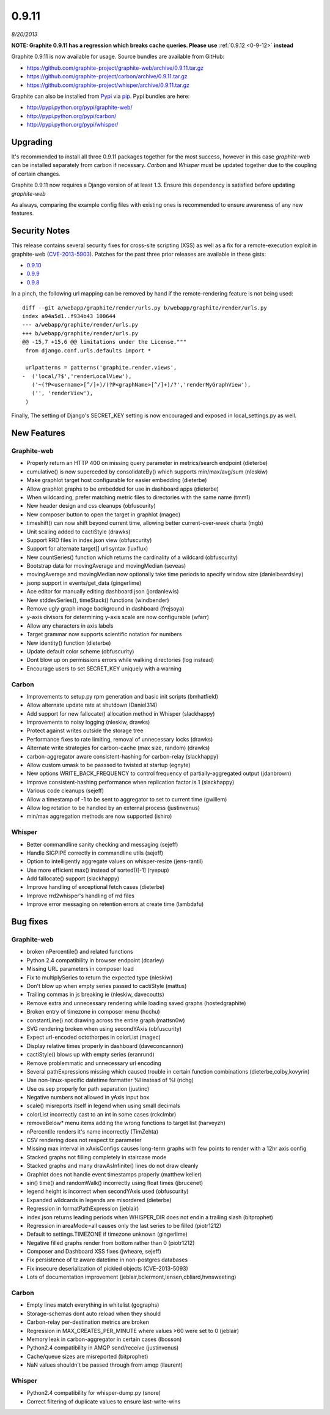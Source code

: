 .. _0-9-11:
0.9.11
======
*8/20/2013*


**NOTE: Graphite 0.9.11 has a regression which breaks cache queries. Please use** :ref:`0.9.12 <0-9-12>` **instead**

Graphite 0.9.11 is now available for usage. Source bundles are available from GitHub:

* https://github.com/graphite-project/graphite-web/archive/0.9.11.tar.gz
* https://github.com/graphite-project/carbon/archive/0.9.11.tar.gz
* https://github.com/graphite-project/whisper/archive/0.9.11.tar.gz

Graphite can also be installed from `Pypi <http://pypi.python.org/>`_ via
`pip <http://www.pip-installer.org/en/latest/index.html>`_. Pypi bundles are here:

* http://pypi.python.org/pypi/graphite-web/
* http://pypi.python.org/pypi/carbon/
* http://pypi.python.org/pypi/whisper/

Upgrading
---------
It's recommended to install all three 0.9.11 packages together for the most success, however in this
case *graphite-web* can be installed separately from carbon if necessary. *Carbon* and *Whisper* must
be updated together due to the coupling of certain changes.

Graphite 0.9.11 now requires a Django version of at least 1.3. Ensure this dependency is satisfied
before updating *graphite-web*

As always, comparing the example config files with existing ones is recommended to ensure
awareness of any new features.

Security Notes
--------------
This release contains several security fixes for cross-site scripting (XSS) as well as a fix for
a remote-execution exploit in graphite-web
(`CVE-2013-5903 <http://www.cve.mitre.org/cgi-bin/cvename.cgi?name=2013-5093>`_).
Patches for the past three prior releases are available in these gists:

* `0.9.10 <https://gist.github.com/mleinart/6285953>`_
* `0.9.9 <https://gist.github.com/mleinart/6285975>`_
* `0.9.8 <https://gist.github.com/mleinart/6285983>`_

In a pinch, the following url mapping can be removed by hand if the remote-rendering feature is
not being used::

    diff --git a/webapp/graphite/render/urls.py b/webapp/graphite/render/urls.py
    index a94a5d1..f934b43 100644
    --- a/webapp/graphite/render/urls.py
    +++ b/webapp/graphite/render/urls.py
    @@ -15,7 +15,6 @@ limitations under the License."""
     from django.conf.urls.defaults import *

     urlpatterns = patterns('graphite.render.views',
    -  ('local/?$','renderLocalView'),
       ('~(?P<username>[^/]+)/(?P<graphName>[^/]+)/?','renderMyGraphView'),
       ('', 'renderView'),
     )


Finally, The setting of Django's SECRET\_KEY setting is now encouraged and exposed in local\_settings.py as
well.

New Features
------------

Graphite-web
^^^^^^^^^^^^
* Properly return an HTTP 400 on missing query parameter in metrics/search endpoint (dieterbe)
* cumulative() is now superceded by consolidateBy() which supports min/max/avg/sum (nleskiw)
* Make graphlot target host configurable for easier embedding (dieterbe)
* Allow graphlot graphs to be embedded for use in dashboard apps (dieterbe)
* When wildcarding, prefer matching metric files to directories with the same name (tmm1)
* New header design and css cleanups (obfuscurity)
* New composer button to open the target in graphlot (magec)
* timeshift() can now shift beyond current time, allowing better current-over-week charts (mgb)
* Unit scaling added to cactiStyle (drawks)
* Support RRD files in index.json view (obfuscurity)
* Support for alternate target[] url syntax (luxflux)
* New countSeries() function which returns the cardinality of a wildcard (obfuscurity)
* Bootstrap data for movingAverage and movingMedian (seveas)
* movingAverage and movingMedian now optionally take time periods to specify window size (danielbeardsley)
* jsonp support in events/get_data (gingerlime)
* Ace editor for manually editing dashboard json (jordanlewis)
* New stddevSeries(), timeStack() functions (windbender)
* Remove ugly graph image background in dashboard (frejsoya)
* y-axis divisors for determining y-axis scale are now configurable (wfarr)
* Allow any characters in axis labels
* Target grammar now supports scientific notation for numbers
* New identity() function (dieterbe)
* Update default color scheme (obfuscurity)
* Dont blow up on permissions errors while walking directories (log instead)
* Encourage users to set SECRET_KEY uniquely with a warning

Carbon
^^^^^^
* Improvements to setup.py rpm generation and basic init scripts (bmhatfield)
* Allow alternate update rate at shutdown (Daniel314)
* Add support for new fallocate() allocation method in Whisper (slackhappy)
* Improvements to noisy logging (nleskiw, drawks)
* Protect against writes outside the storage tree
* Performance fixes to rate limiting, removal of unnecessary locks (drawks)
* Alternate write strategies for carbon-cache (max size, random) (drawks)
* carbon-aggregator aware consistent-hashing for carbon-relay (slackhappy)
* Allow custom umask to be passsed to twisted at startup (egnyte)
* New options WRITE_BACK_FREQUENCY to control frequency of partially-aggregated output (jdanbrown)
* Improve consistent-hashing performance when replication factor is 1 (slackhappy)
* Various code cleanups (sejeff)
* Allow a timestamp of -1 to be sent to aggregator to set to current time (gwillem)
* Allow log rotation to be handled by an external process (justinvenus)
* min/max aggregation methods are now supported (ishiro)

Whisper
^^^^^^^
* Better commandline sanity checking and messaging (sejeff)
* Handle SIGPIPE correctly in commandline utils (sejeff)
* Option to intelligently aggregate values on whisper-resize (jens-rantil)
* Use more efficient max() instead of sorted()[-1] (ryepup)
* Add fallocate() support (slackhappy)
* Improve handling of exceptional fetch cases (dieterbe)
* Improve rrd2whisper's handling of rrd files
* Improve error messaging on retention errors at create time (lambdafu)

Bug fixes
---------

Graphite-web
^^^^^^^^^^^^
* broken nPercentile() and related functions
* Python 2.4 compatibility in browser endpoint (dcarley)
* Missing URL parameters in composer load
* Fix to multiplySeries to return the expected type (nleskiw)
* Don't blow up when empty series passed to cactiStyle (mattus)
* Trailing commas in js breaking ie (nleskiw, davecoutts)
* Remove extra and unnecessary rendering while loading saved graphs (hostedgraphite)
* Broken entry of timezone in composer menu (hcchu)
* constantLine() not drawing across the entire graph (mattsn0w)
* SVG rendering broken when using secondYAxis (obfuscurity)
* Expect url-encoded octothorpes in colorList (magec)
* Display relative times properly in dashboard (daveconcannon)
* cactiStyle() blows up with empty series (eranrund)
* Remove problemmatic and unnecessary url encoding 
* Several pathExpressions missing which caused trouble in certain function combinations (dieterbe,colby,kovyrin)
* Use non-linux-specific datetime formatter %I instead of %l (richg)
* Use os.sep properly for path separation (justinc)
* Negative numbers not allowed in yAxis input box
* scale() misreports itself in legend when using small decimals
* colorList incorrectly cast to an int in some cases (rckclmbr)
* removeBelow* menu items adding the wrong functions to target list (harveyzh) 
* nPercentile renders it's name incorrectly (TimZehta)
* CSV rendering does not respect tz parameter
* Missing max interval in xAxisConfigs causes long-term graphs with few points to render with a 12hr axis config
* Stacked graphs not filling completely in staircase mode
* Stacked graphs and many drawAsInfinite() lines do not draw cleanly
* Graphlot does not handle event timestamps properly (matthew keller)
* sin() time() and randomWalk() incorrectly using float times (jbrucenet)
* legend height is incorrect when secondYAxis used (obfuscurity)
* Expanded wildcards in legends are misordered (dieterbe)
* Regression in formatPathExpression (jeblair)
* index.json returns leading periods when WHISPER_DIR does not endin a trailing slash (bitprophet)
* Regression in areaMode=all causes only the last series to be filled (piotr1212)
* Default to settings.TIMEZONE if timezone unknown (gingerlime)
* Negative filled graphs render from bottom rather than 0 (piotr1212)
* Composer and Dashboard XSS fixes (jwheare, sejeff)
* Fix persistence of tz aware datetime in non-postgres databases
* Fix insecure deserialization of pickled objects (CVE-2013-5093)
* Lots of documentation improvement (jeblair,bclermont,lensen,cbliard,hvnsweeting)

Carbon
^^^^^^
* Empty lines match everything in whitelist (gographs)
* Storage-schemas dont auto reload when they should
* Carbon-relay per-destination metrics are broken
* Regression in MAX_CREATES_PER_MINUTE where values >60 were set to 0 (jeblair)
* Memory leak in carbon-aggregator in certain cases (lbosson)
* Python2.4 compatibility in AMQP send/receive (justinvenus)
* Cache/queue sizes are misreported (bitprophet)
* NaN values shouldn't be passed through from amqp (llaurent)

Whisper
^^^^^^^
* Python2.4 compatibility for whisper-dump.py (snore)
* Correct filtering of duplicate values to ensure last-write-wins
